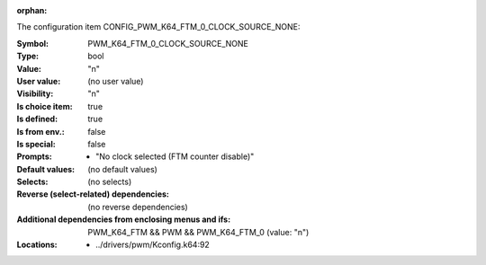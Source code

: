:orphan:

.. title:: PWM_K64_FTM_0_CLOCK_SOURCE_NONE

.. option:: CONFIG_PWM_K64_FTM_0_CLOCK_SOURCE_NONE:
.. _CONFIG_PWM_K64_FTM_0_CLOCK_SOURCE_NONE:

The configuration item CONFIG_PWM_K64_FTM_0_CLOCK_SOURCE_NONE:

:Symbol:           PWM_K64_FTM_0_CLOCK_SOURCE_NONE
:Type:             bool
:Value:            "n"
:User value:       (no user value)
:Visibility:       "n"
:Is choice item:   true
:Is defined:       true
:Is from env.:     false
:Is special:       false
:Prompts:

 *  "No clock selected (FTM counter disable)"
:Default values:
 (no default values)
:Selects:
 (no selects)
:Reverse (select-related) dependencies:
 (no reverse dependencies)
:Additional dependencies from enclosing menus and ifs:
 PWM_K64_FTM && PWM && PWM_K64_FTM_0 (value: "n")
:Locations:
 * ../drivers/pwm/Kconfig.k64:92